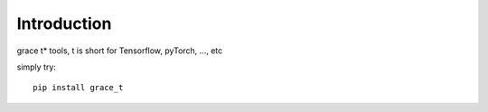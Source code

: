 Introduction
======

grace t\* tools, t is short for Tensorflow, pyTorch, ..., etc

simply try::

    pip install grace_t
